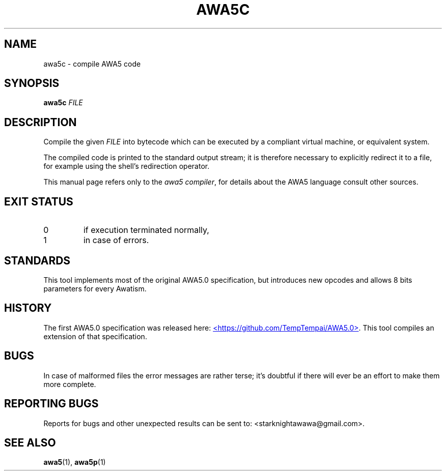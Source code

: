.TH AWA5C 1 2024-03-04 awa5x
\" awa5x - Extended AWA5.0
\" Copyright © 2024 Starknights
\"
\" This program is free software: you can redistribute it and/or modify
\" it under the terms of the GNU General Public License as published by
\" the Free Software Foundation, either version 3 of the License, or
\" (at your option) any later version.
\"
\" This program is distributed in the hope that it will be useful,
\" but WITHOUT ANY WARRANTY; without even the implied warranty of
\" MERCHANTABILITY or FITNESS FOR A PARTICULAR PURPOSE.  See the
\" GNU General Public License for more details.
\"
\" You should have received a copy of the GNU General Public License
\" along with this program.  If not, see <https://www.gnu.org/licenses/>.
.SH NAME
awa5c \- compile AWA5 code
.SH SYNOPSIS
.B awa5c
.I FILE
.SH DESCRIPTION
.PP
Compile the given
.I FILE
into bytecode which can be executed by a
compliant virtual machine, or equivalent system.
.PP
The compiled code is printed to the standard output stream; it is
therefore necessary to explicitly redirect it to a file, for example
using the shell's redirection operator.
.PP
This manual page refers only to the
.IR "awa5 compiler" ,
for details about the AWA5 language consult other sources.
.SH "EXIT STATUS"
.TP
0
if execution terminated normally,
.TP
1
in case of errors.
.SH STANDARDS
This tool implements most of the original AWA5.0 specification, but
introduces new opcodes and allows 8 bits parameters for every Awatism.
.SH HISTORY
The first AWA5.0 specification was released here:
.UR https://github.com/TempTempai/AWA5.0
<https://github.com/TempTempai/AWA5.0>
.UE .
This tool compiles an extension of that specification.
.SH BUGS
In case of malformed files the error messages are rather terse; it's
doubtful if there will ever be an effort to make them more complete.
.SH "REPORTING BUGS"
Reports for bugs and other unexpected results can be sent to:
<starknightawawa@gmail.com>.
.SH "SEE ALSO"
.BR awa5 (1),
.BR awa5p (1)
